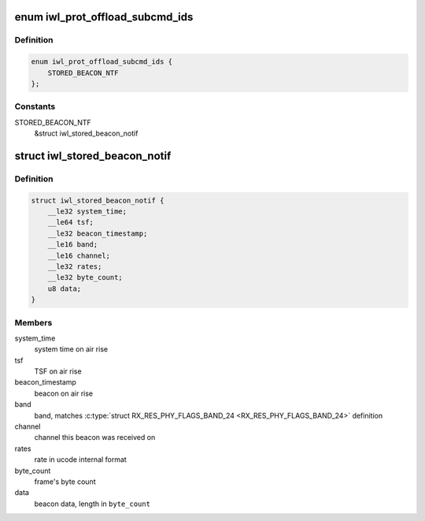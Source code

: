 .. -*- coding: utf-8; mode: rst -*-
.. src-file: drivers/net/wireless/intel/iwlwifi/fw/api/offload.h

.. _`iwl_prot_offload_subcmd_ids`:

enum iwl_prot_offload_subcmd_ids
================================

.. c:type:: enum iwl_prot_offload_subcmd_ids

    protocol offload commands

.. _`iwl_prot_offload_subcmd_ids.definition`:

Definition
----------

.. code-block:: c

    enum iwl_prot_offload_subcmd_ids {
        STORED_BEACON_NTF
    };

.. _`iwl_prot_offload_subcmd_ids.constants`:

Constants
---------

STORED_BEACON_NTF
    &struct iwl_stored_beacon_notif

.. _`iwl_stored_beacon_notif`:

struct iwl_stored_beacon_notif
==============================

.. c:type:: struct iwl_stored_beacon_notif

    Stored beacon notification

.. _`iwl_stored_beacon_notif.definition`:

Definition
----------

.. code-block:: c

    struct iwl_stored_beacon_notif {
        __le32 system_time;
        __le64 tsf;
        __le32 beacon_timestamp;
        __le16 band;
        __le16 channel;
        __le32 rates;
        __le32 byte_count;
        u8 data;
    }

.. _`iwl_stored_beacon_notif.members`:

Members
-------

system_time
    system time on air rise

tsf
    TSF on air rise

beacon_timestamp
    beacon on air rise

band
    band, matches \ :c:type:`struct RX_RES_PHY_FLAGS_BAND_24 <RX_RES_PHY_FLAGS_BAND_24>`\  definition

channel
    channel this beacon was received on

rates
    rate in ucode internal format

byte_count
    frame's byte count

data
    beacon data, length in \ ``byte_count``\ 

.. This file was automatic generated / don't edit.

